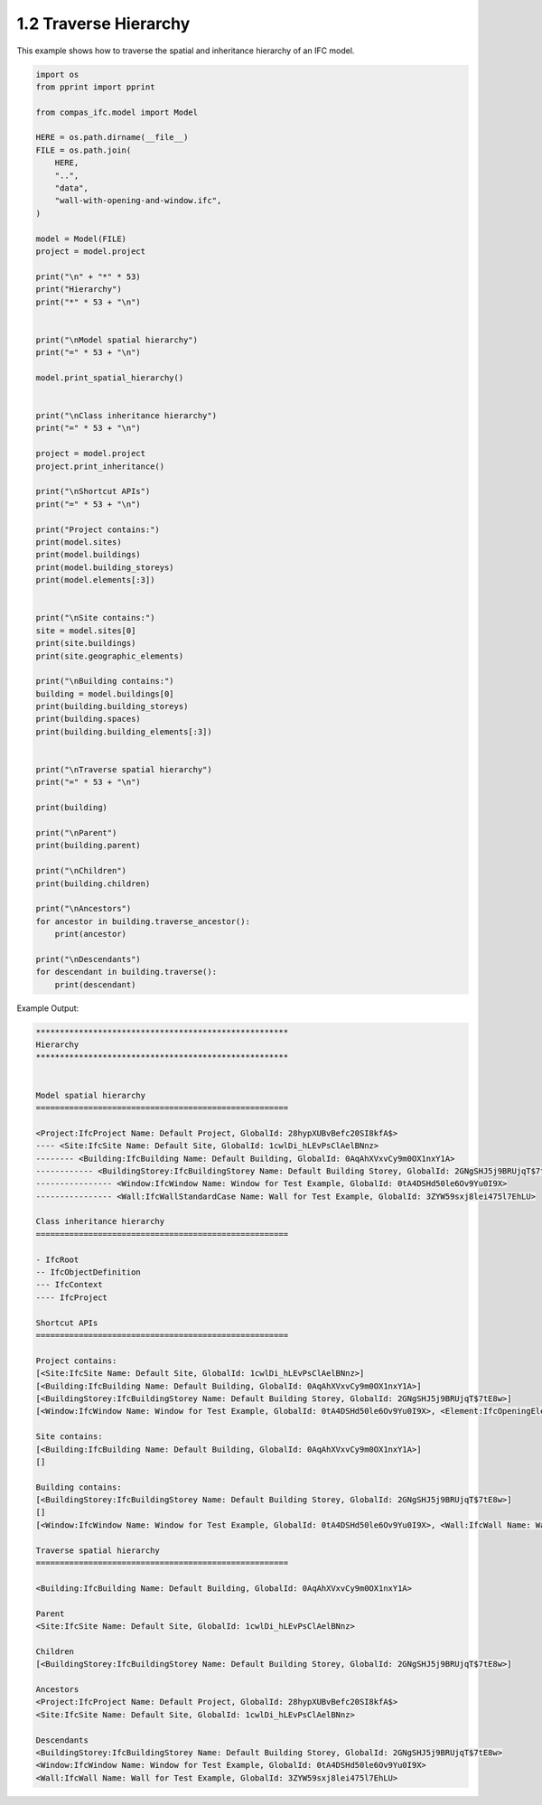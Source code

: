*******************************************************************************
1.2 Traverse Hierarchy
*******************************************************************************

This example shows how to traverse the spatial and inheritance hierarchy of an IFC model.

.. code-block:: python

    import os
    from pprint import pprint

    from compas_ifc.model import Model

    HERE = os.path.dirname(__file__)
    FILE = os.path.join(
        HERE,
        "..",
        "data",
        "wall-with-opening-and-window.ifc",
    )

    model = Model(FILE)
    project = model.project

    print("\n" + "*" * 53)
    print("Hierarchy")
    print("*" * 53 + "\n")


    print("\nModel spatial hierarchy")
    print("=" * 53 + "\n")

    model.print_spatial_hierarchy()


    print("\nClass inheritance hierarchy")
    print("=" * 53 + "\n")

    project = model.project
    project.print_inheritance()

    print("\nShortcut APIs")
    print("=" * 53 + "\n")

    print("Project contains:")
    print(model.sites)
    print(model.buildings)
    print(model.building_storeys)
    print(model.elements[:3])


    print("\nSite contains:")
    site = model.sites[0]
    print(site.buildings)
    print(site.geographic_elements)

    print("\nBuilding contains:")
    building = model.buildings[0]
    print(building.building_storeys)
    print(building.spaces)
    print(building.building_elements[:3])


    print("\nTraverse spatial hierarchy")
    print("=" * 53 + "\n")

    print(building)

    print("\nParent")
    print(building.parent)

    print("\nChildren")
    print(building.children)

    print("\nAncestors")
    for ancestor in building.traverse_ancestor():
        print(ancestor)

    print("\nDescendants")
    for descendant in building.traverse():
        print(descendant)

Example Output:

.. code-block:: none

    *****************************************************
    Hierarchy
    *****************************************************


    Model spatial hierarchy
    =====================================================

    <Project:IfcProject Name: Default Project, GlobalId: 28hypXUBvBefc20SI8kfA$>
    ---- <Site:IfcSite Name: Default Site, GlobalId: 1cwlDi_hLEvPsClAelBNnz>
    -------- <Building:IfcBuilding Name: Default Building, GlobalId: 0AqAhXVxvCy9m0OX1nxY1A>
    ------------ <BuildingStorey:IfcBuildingStorey Name: Default Building Storey, GlobalId: 2GNgSHJ5j9BRUjqT$7tE8w>
    ---------------- <Window:IfcWindow Name: Window for Test Example, GlobalId: 0tA4DSHd50le6Ov9Yu0I9X>
    ---------------- <Wall:IfcWallStandardCase Name: Wall for Test Example, GlobalId: 3ZYW59sxj8lei475l7EhLU>

    Class inheritance hierarchy
    =====================================================

    - IfcRoot
    -- IfcObjectDefinition
    --- IfcContext
    ---- IfcProject

    Shortcut APIs
    =====================================================

    Project contains:
    [<Site:IfcSite Name: Default Site, GlobalId: 1cwlDi_hLEvPsClAelBNnz>]
    [<Building:IfcBuilding Name: Default Building, GlobalId: 0AqAhXVxvCy9m0OX1nxY1A>]
    [<BuildingStorey:IfcBuildingStorey Name: Default Building Storey, GlobalId: 2GNgSHJ5j9BRUjqT$7tE8w>]
    [<Window:IfcWindow Name: Window for Test Example, GlobalId: 0tA4DSHd50le6Ov9Yu0I9X>, <Element:IfcOpeningElement Name: Opening Element for Test Example, GlobalId: 2bJiss68D6hvLKV8O1xmqJ>, <Wall:IfcWall Name: Wall for Test Example, GlobalId: 3ZYW59sxj8lei475l7EhLU>]

    Site contains:
    [<Building:IfcBuilding Name: Default Building, GlobalId: 0AqAhXVxvCy9m0OX1nxY1A>]
    []

    Building contains:
    [<BuildingStorey:IfcBuildingStorey Name: Default Building Storey, GlobalId: 2GNgSHJ5j9BRUjqT$7tE8w>]
    []
    [<Window:IfcWindow Name: Window for Test Example, GlobalId: 0tA4DSHd50le6Ov9Yu0I9X>, <Wall:IfcWall Name: Wall for Test Example, GlobalId: 3ZYW59sxj8lei475l7EhLU>]

    Traverse spatial hierarchy
    =====================================================

    <Building:IfcBuilding Name: Default Building, GlobalId: 0AqAhXVxvCy9m0OX1nxY1A>

    Parent
    <Site:IfcSite Name: Default Site, GlobalId: 1cwlDi_hLEvPsClAelBNnz>

    Children
    [<BuildingStorey:IfcBuildingStorey Name: Default Building Storey, GlobalId: 2GNgSHJ5j9BRUjqT$7tE8w>]

    Ancestors
    <Project:IfcProject Name: Default Project, GlobalId: 28hypXUBvBefc20SI8kfA$>
    <Site:IfcSite Name: Default Site, GlobalId: 1cwlDi_hLEvPsClAelBNnz>

    Descendants
    <BuildingStorey:IfcBuildingStorey Name: Default Building Storey, GlobalId: 2GNgSHJ5j9BRUjqT$7tE8w>
    <Window:IfcWindow Name: Window for Test Example, GlobalId: 0tA4DSHd50le6Ov9Yu0I9X>
    <Wall:IfcWall Name: Wall for Test Example, GlobalId: 3ZYW59sxj8lei475l7EhLU>